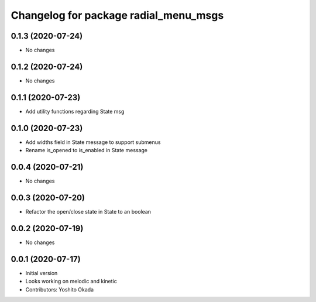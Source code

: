^^^^^^^^^^^^^^^^^^^^^^^^^^^^^^^^^^^^^^
Changelog for package radial_menu_msgs
^^^^^^^^^^^^^^^^^^^^^^^^^^^^^^^^^^^^^^

0.1.3 (2020-07-24)
------------------
* No changes

0.1.2 (2020-07-24)
------------------
* No changes

0.1.1 (2020-07-23)
------------------
* Add utility functions regarding State msg

0.1.0 (2020-07-23)
------------------
* Add widths field in State message to support submenus
* Rename is_opened to is_enabled in State message

0.0.4 (2020-07-21)
------------------
* No changes

0.0.3 (2020-07-20)
------------------
* Refactor the open/close state in State to an boolean

0.0.2 (2020-07-19)
------------------
* No changes

0.0.1 (2020-07-17)
------------------
* Initial version
* Looks working on melodic and kinetic
* Contributors: Yoshito Okada
